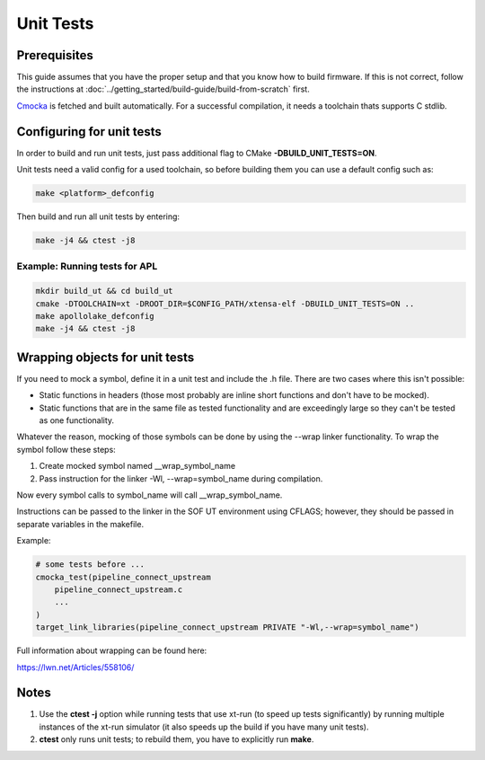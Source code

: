 .. _unit_tests:

Unit Tests
##########

Prerequisites
*************

This guide assumes that you have the proper setup and that you know how to build firmware. If this is not correct, follow the instructions at :doc:`../getting_started/build-guide/build-from-scratch` first.

`Cmocka <https://cmocka.org/>`_ is fetched and built automatically.
For a successful compilation, it needs a toolchain thats supports C stdlib.

Configuring for unit tests
**************************

In order to build and run unit tests, just pass additional flag to
CMake **-DBUILD_UNIT_TESTS=ON**.

Unit tests need a valid config for a used toolchain, so before building them you can use a default config such as:

.. code-block:: bash

   make <platform>_defconfig

Then build and run all unit tests by entering:

.. code-block:: bash

   make -j4 && ctest -j8


Example: Running tests for APL
==============================

.. code-block:: bash

   mkdir build_ut && cd build_ut
   cmake -DTOOLCHAIN=xt -DROOT_DIR=$CONFIG_PATH/xtensa-elf -DBUILD_UNIT_TESTS=ON ..
   make apollolake_defconfig
   make -j4 && ctest -j8


Wrapping objects for unit tests
*******************************

If you need to mock a symbol, define it in a unit test and include the .h file. There are two cases where this isn't possible:

* Static functions in headers (those most probably are inline short functions
  and don't have to be mocked).

*	Static functions that are in the same file as tested functionality and are
	exceedingly large so they can't be tested as one functionality.

Whatever the reason, mocking of those symbols can be done by using the --wrap linker functionality. To wrap the symbol follow these steps:

#. Create mocked symbol named __wrap_symbol_name

#. Pass instruction for the linker -Wl, --wrap=symbol_name during compilation.

Now every symbol calls to symbol_name will call __wrap_symbol_name.

Instructions can be passed to the linker in the SOF UT environment using
CFLAGS; however, they should be passed in separate variables in the makefile.

Example:

.. code-block:: cmake

   # some tests before ...
   cmocka_test(pipeline_connect_upstream
       pipeline_connect_upstream.c
       ...
   )
   target_link_libraries(pipeline_connect_upstream PRIVATE "-Wl,--wrap=symbol_name")

Full information about wrapping can be found here:

https://lwn.net/Articles/558106/

Notes
*****

#. Use the **ctest -j** option while running tests that use xt-run
   (to speed up tests significantly) by running multiple instances of the
   xt-run simulator (it also speeds up the build if you have many unit tests).

#. **ctest** only runs unit tests; to rebuild them, you have to explicitly
   run **make**.
